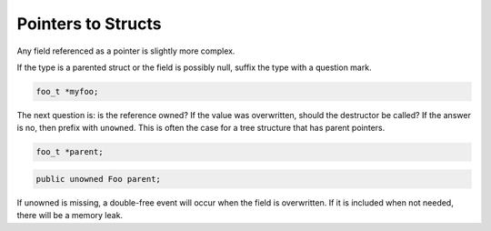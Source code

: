 Pointers to Structs
===================

Any field referenced as a pointer is slightly more complex.

If the type is a parented struct or the field is possibly null, suffix the type with a question mark.

.. code-block:: c

   foo_t *myfoo;

.. code-lock:: vala

   public foo? myfoo;

The next question is: is the reference owned? If the value was overwritten, should the destructor be called? If the answer is no, then prefix with ``unowned``. This is often the case for a tree structure that has parent pointers.

.. code-block:: c

   foo_t *parent;

.. code-block:: vala

   public unowned Foo parent;

If unowned is missing, a double-free event will occur when the field is overwritten. If it is included when not needed, there will be a memory leak.
